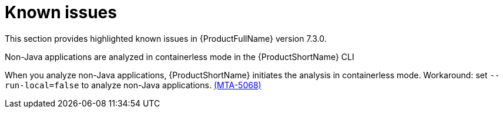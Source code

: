 :_template-generated: 2024-12-04
:_mod-docs-content-type: REFERENCE

[id="known-issues-7-3-0_{context}"]
= Known issues

This section provides highlighted known issues in {ProductFullName} version 7.3.0.

.Non-Java applications are analyzed in containerless mode in the {ProductShortName} CLI
When you analyze non-Java applications, {ProductShortName} initiates the analysis in containerless mode. Workaround: set `--run-local=false` to analyze non-Java applications. link:https://issues.redhat.com/browse/MTA-5068[(MTA-5068)]
